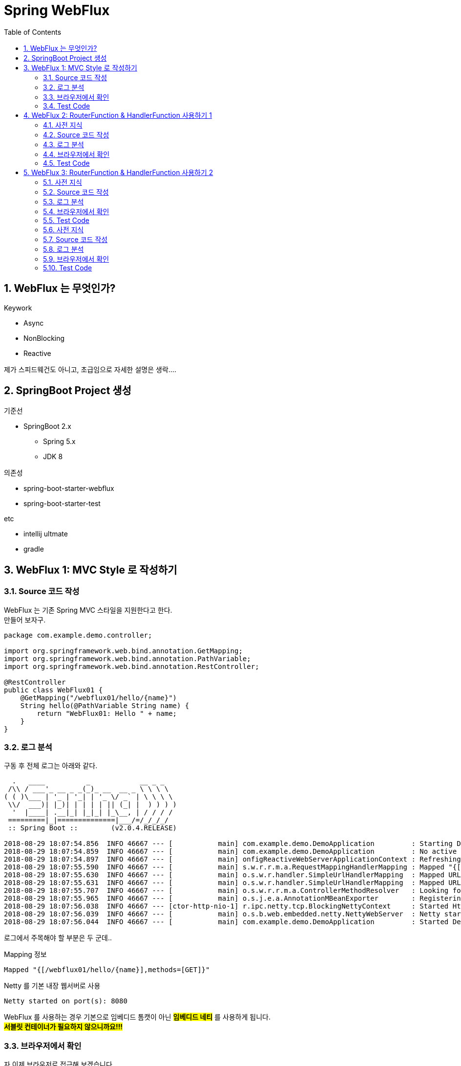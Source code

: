 :toc:
:numbered:

= Spring WebFlux

== WebFlux 는 무엇인가?

.Keywork
* Async
* NonBlocking
* Reactive

제가 스피드웨건도 아니고, 초급임으로 자세한 설명은 생락....

== SpringBoot Project 생성

.기준선
* SpringBoot 2.x
** Spring 5.x
** JDK 8

.의존성
* spring-boot-starter-webflux
* spring-boot-starter-test

.etc
* intellij ultmate
* gradle

== WebFlux 1: MVC Style 로 작성하기

=== Source 코드 작성

WebFlux 는 기존 Spring MVC 스타일을 지원한다고 한다. +
만들어 보자구.

[source, java]
----
package com.example.demo.controller;

import org.springframework.web.bind.annotation.GetMapping;
import org.springframework.web.bind.annotation.PathVariable;
import org.springframework.web.bind.annotation.RestController;

@RestController
public class WebFlux01 {
    @GetMapping("/webflux01/hello/{name}")
    String hello(@PathVariable String name) {
        return "WebFlux01: Hello " + name;
    }
}
----

=== 로그 분석

구동 후 전체 로그는 아래와 같다.

[source, log]
----
  .   ____          _            __ _ _
 /\\ / ___'_ __ _ _(_)_ __  __ _ \ \ \ \
( ( )\___ | '_ | '_| | '_ \/ _` | \ \ \ \
 \\/  ___)| |_)| | | | | || (_| |  ) ) ) )
  '  |____| .__|_| |_|_| |_\__, | / / / /
 =========|_|==============|___/=/_/_/_/
 :: Spring Boot ::        (v2.0.4.RELEASE)

2018-08-29 18:07:54.856  INFO 46667 --- [           main] com.example.demo.DemoApplication         : Starting DemoApplication on gimjongmin-ui-MacBook-Pro.local with PID 46667 (/Users/jmkim/IdeaProjects/demo/out/production/classes started by jmkim in /Users/jmkim/IdeaProjects/demo)
2018-08-29 18:07:54.859  INFO 46667 --- [           main] com.example.demo.DemoApplication         : No active profile set, falling back to default profiles: default
2018-08-29 18:07:54.897  INFO 46667 --- [           main] onfigReactiveWebServerApplicationContext : Refreshing org.springframework.boot.web.reactive.context.AnnotationConfigReactiveWebServerApplicationContext@add0edd: startup date [Wed Aug 29 18:07:54 KST 2018]; root of context hierarchy
2018-08-29 18:07:55.590  INFO 46667 --- [           main] s.w.r.r.m.a.RequestMappingHandlerMapping : Mapped "{[/webflux01/hello/{name}],methods=[GET]}" onto java.lang.String WebFlux01.hello(java.lang.String)
2018-08-29 18:07:55.630  INFO 46667 --- [           main] o.s.w.r.handler.SimpleUrlHandlerMapping  : Mapped URL path [/webjars/**] onto handler of type [class org.springframework.web.reactive.resource.ResourceWebHandler]
2018-08-29 18:07:55.631  INFO 46667 --- [           main] o.s.w.r.handler.SimpleUrlHandlerMapping  : Mapped URL path [/**] onto handler of type [class org.springframework.web.reactive.resource.ResourceWebHandler]
2018-08-29 18:07:55.707  INFO 46667 --- [           main] o.s.w.r.r.m.a.ControllerMethodResolver   : Looking for @ControllerAdvice: org.springframework.boot.web.reactive.context.AnnotationConfigReactiveWebServerApplicationContext@add0edd: startup date [Wed Aug 29 18:07:54 KST 2018]; root of context hierarchy
2018-08-29 18:07:55.965  INFO 46667 --- [           main] o.s.j.e.a.AnnotationMBeanExporter        : Registering beans for JMX exposure on startup
2018-08-29 18:07:56.038  INFO 46667 --- [ctor-http-nio-1] r.ipc.netty.tcp.BlockingNettyContext     : Started HttpServer on /0:0:0:0:0:0:0:0:8080
2018-08-29 18:07:56.039  INFO 46667 --- [           main] o.s.b.web.embedded.netty.NettyWebServer  : Netty started on port(s): 8080
2018-08-29 18:07:56.044  INFO 46667 --- [           main] com.example.demo.DemoApplication         : Started DemoApplication in 1.423 seconds (JVM running for 1.902)
----

로그에서 주목해야 할 부분은 두 군데..

.Mapping 정보
[source, log, subs="verbatim,quotes"]
----
Mapped "{[/webflux01/hello/{name}],methods=[GET]}"
----

.Netty 를 기본 내장 웹서버로 사용
[source, log, subs="verbatim,quotes"]
----
Netty started on port(s): 8080
----

WebFlux 를 사용하는 경우 기본으로 임베디드 톰캣이 아닌 #*임베디드 네티*# 를 사용하게 됩니다. +
#*서블릿 컨테이너가 필요하지 않으니까요!!!*#

=== 브라우저에서 확인

자 이제 브라우저로 접근해 보겠습니다.

image:images/001.png[브라우저로 접근]

=== Test Code

[source, java]
----
package com.example.demo.controller;

// 참고: https://grokonez.com/testing/springboot-webflux-test-webfluxtest

import org.junit.Test;
import org.junit.runner.RunWith;
import org.springframework.beans.factory.annotation.Autowired;
import org.springframework.boot.test.autoconfigure.web.reactive.WebFluxTest;
import org.springframework.http.MediaType;
import org.springframework.test.context.junit4.SpringRunner;
import org.springframework.test.web.reactive.server.WebTestClient;

@RunWith(SpringRunner.class)
@WebFluxTest
public class WebFlux01Test {
    @Autowired
    private WebTestClient webClient;

    @Test
    public void helloTest() throws Exception {
        webClient.get()
                .uri("/webflux01/hello/{name}", "spring")
                .accept(MediaType.APPLICATION_JSON_UTF8)
                .exchange()
                .expectStatus().isOk()
                .expectBody(String.class)
                .isEqualTo("WebFlux01: Hello spring");
    }
}
----

== WebFlux 2: RouterFunction & HandlerFunction 사용하기 1

=== 사전 지식

.RouterFunction
* RestController 대체
* RequestMapping 대체
* @Bean 으로 등록 필요

.HanderFuntion
* Logic 처리

=== Source 코드 작성

[source, java]
----
package com.example.demo.controller;

import org.springframework.context.annotation.Bean;
import org.springframework.context.annotation.Configuration;
import org.springframework.web.reactive.function.server.HandlerFunction;
import org.springframework.web.reactive.function.server.RequestPredicates;
import org.springframework.web.reactive.function.server.RouterFunction;
import org.springframework.web.reactive.function.server.ServerResponse;
import reactor.core.publisher.Mono;

import static org.springframework.web.reactive.function.server.ServerResponse.ok;

@Configuration
public class WebFlux02 {
    HandlerFunction helloHandler = req -> {
        String name = req.pathVariable("name");
        Mono<String> result = Mono.just("WebFlux02: Hello " + name);

        Mono<ServerResponse> res = ok().body(result, String.class);

        return res;
    };

    @Bean
    public RouterFunction<ServerResponse> route() {
        RouterFunction router = req ->
                RequestPredicates.path("/webflux02/hello/{name}").test(req) ? Mono.just(helloHandler) : Mono.empty();

        return router;
    }
}
----

=== 로그 분석

[source, log]
----
2018-08-29 23:55:36.715  INFO 12412 --- [           main] s.w.r.r.m.a.RequestMappingHandlerMapping : Mapped "{[/webflux01/hello/{name}],methods=[GET]}" onto java.lang.String com.example.demo.controller.WebFlux01.hello(java.lang.String)
2018-08-29 23:55:36.811  INFO 12412 --- [           main] o.s.w.r.f.s.s.RouterFunctionMapping      : Mapped com.example.demo.controller.WebFlux02$$Lambda$226/1768882706@7bb6ab3a
----

응? 소스에서 기대했던 [/flux1/hello/{name}] 에 대한 Mapped 정보가 없다는 것이 당황스럽다. +
대신 Mapped com.example.demo.controller.WebFlux02$$Lambda$226/1768882706@7bb6ab3a 가 보일 뿐이다. +
람보둥절??? +

() () +
(9.6;

=== 브라우저에서 확인

image:images/002.png[브라우저로 접근]

잘 된다능... 그런데 Mapped 로그가 영 마음에 안 드는...

=== Test Code

[source, java]
----
package com.example.demo.controller;

import org.junit.Test;
import org.junit.runner.RunWith;
import org.springframework.beans.factory.annotation.Autowired;
import org.springframework.boot.test.autoconfigure.web.reactive.WebFluxTest;
import org.springframework.http.MediaType;
import org.springframework.test.context.junit4.SpringRunner;
import org.springframework.test.web.reactive.server.WebTestClient;

@RunWith(SpringRunner.class)
@WebFluxTest(WebFlux02.class)
public class WebFlux02Test {
    @Autowired
    private WebTestClient webClient;

    @Test
    public void helloTest() throws Exception {
        webClient.get()
                .uri("/webflux02/hello/{name}", "summer")
                .accept(MediaType.APPLICATION_JSON_UTF8)
                .exchange()
                .expectStatus().isOk()
                .expectBody(String.class)
                .isEqualTo("WebFlux02: Hello summer");
    }
}
----

기존 MVC 스타일의 테스트 코드와 약간 달라진 부분이 있다. +
그것을 찾는 건 독자의 몫으로...

@WebFluxTest vs. @WebFluxTest(#WebFlux02.class#)

사실 WebFlux01 의 테스트 코드도 @WebFluxTest([red]#WebFlux01.class#) 처럼 해주는 것이 좋다.

== WebFlux 3: RouterFunction & HandlerFunction 사용하기 2

=== 사전 지식

HandlerFunction 에 간단한 로직만 있다면 그냥 RouterFunction 을 정의하면서 처리하는 것도 나쁘지 않아...

=== Source 코드 작성

[source, java]
----
package com.example.demo.controller;

import org.springframework.context.annotation.Bean;
import org.springframework.context.annotation.Configuration;
import org.springframework.web.reactive.function.server.RequestPredicates;
import org.springframework.web.reactive.function.server.RouterFunction;
import org.springframework.web.reactive.function.server.RouterFunctions;
import org.springframework.web.reactive.function.server.ServerResponse;

import static org.springframework.web.reactive.function.BodyInserters.fromObject;
import static org.springframework.web.reactive.function.server.ServerResponse.ok;

@Configuration
public class WebFlux03 {
    @Bean
    public RouterFunction<ServerResponse> route() {
        return RouterFunctions.route(
                RequestPredicates.path("/webflux03/hello/{name}"),
                req -> ok().body(fromObject("WebFlux03: Hello " + req.pathVariable("name")))
        );
    }
}
----

=== 로그 분석

[source, log]
----
2018-08-30 00:09:46.286  INFO 8412 --- [           main] s.w.r.r.m.a.RequestMappingHandlerMapping : Mapped "{[/webflux01/hello/{name}],methods=[GET]}" onto java.lang.String com.example.demo.controller.WebFlux01.hello(java.lang.String)
2018-08-30 00:09:46.405  INFO 8412 --- [           main] o.s.w.r.f.s.s.RouterFunctionMapping      : Mapped com.example.demo.controller.WebFlux02$$Lambda$226/1814423236@3e14c16d
2018-08-30 00:09:46.406  INFO 8412 --- [           main] o.s.w.r.f.s.s.RouterFunctionMapping      : Mapped /webflux03/hello/{name} -> com.example.demo.controller.WebFlux03$$Lambda$228/472991420@5d1659ea
----

오오.. 이렇게 하니 경로가 나온다.

[source, log]
----
Mapped /webflux03/hello/{name} -> com.example.demo.controller.WebFlux03$$Lambda$228/472991420@5d1659ea
----

아싸~~

=== 브라우저에서 확인

image:images/003.png[브라우저로 접근]

=== Test Code

이전과 동일하겠지.. +
글 작성에 DRY 원칙 적용 ^^; +
(이럴 때는 WET 이 낫긴 한데.. ㅡㅡ;) +
Write Everything Twice

=== 사전 지식
=== Source 코드 작성
=== 로그 분석
=== 브라우저에서 확인
=== Test Code

[source, java]
----
package com.example.demo.controller;

import org.springframework.context.annotation.Bean;
import org.springframework.context.annotation.Configuration;
import org.springframework.web.bind.annotation.GetMapping;
import org.springframework.web.bind.annotation.PathVariable;
import org.springframework.web.bind.annotation.RestController;
import org.springframework.web.reactive.function.server.*;
import reactor.core.publisher.Mono;

import static org.springframework.web.reactive.function.BodyInserters.fromObject;
import static org.springframework.web.reactive.function.server.RequestPredicates.GET;
import static org.springframework.web.reactive.function.server.ServerResponse.ok;

@RestController
public class MyMVC {
    @GetMapping("/mvc/hello/{name}")
    String hello(@PathVariable String name) {
        return "MVC: Hello " + name;
    }
}

@Configuration
class MyFlux {
    HandlerFunction helloHandler = req -> {
        String name = req.pathVariable("name");
        Mono<String> result = Mono.just("WebFlux 1, 2: Hello " + name);

        Mono<ServerResponse> res = ok().body(result, String.class);

        return res;
    };

    @Bean
    public RouterFunction<ServerResponse> route() {
        RouterFunction router = req ->
            RequestPredicates.path("/flux1/hello/{name}").test(req) ? Mono.just(helloHandler) : Mono.empty();

        return router;
    }

    @Bean
    public RouterFunction<ServerResponse> route2() {
        return req ->
            RequestPredicates.path("/flux2/hello/{name}").test(req) ? Mono.just(helloHandler) : Mono.empty();
    }

    @Bean
    public RouterFunction<ServerResponse> route3() {
        return RouterFunctions.route(
                RequestPredicates.path("/flux3/hello/{name}"),
                req -> ok().body(fromObject("WebFlux 3: Hello " + req.pathVariable("name")))
        );
    }

    HandlerFunction handler2 = req -> {
        String res = "WebFlux 4: Hello " + req.pathVariable("name");
        return ok().body(fromObject(res));
    };

    @Bean
    public RouterFunction<ServerResponse> route4() {
        return RouterFunctions.route(
                RequestPredicates.path("/flux4/hello/{name}"),
                handler2
        );
    }

    @Bean
    public RouterFunction<ServerResponse> route5() {
        return RouterFunctions.route(
                GET("/flux5/hello/{name}"),
                handler2
        );
    }
}
----